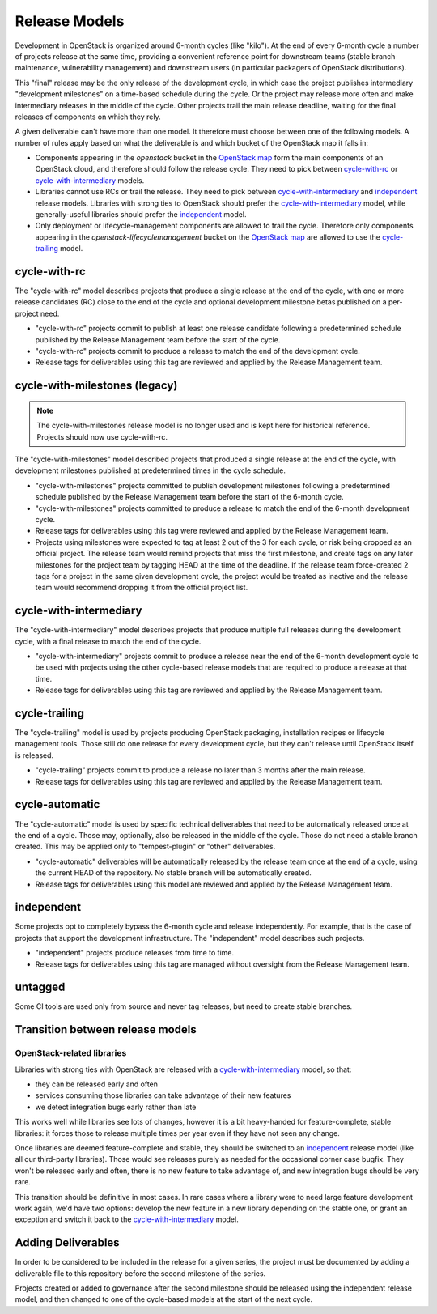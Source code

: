 ================
 Release Models
================

Development in OpenStack is organized around 6-month cycles (like
"kilo").  At the end of every 6-month cycle a number of projects
release at the same time, providing a convenient reference point for
downstream teams (stable branch maintenance, vulnerability management)
and downstream users (in particular packagers of OpenStack
distributions).

This "final" release may be the only release of the development cycle,
in which case the project publishes intermediary "development
milestones" on a time-based schedule during the cycle. Or the project
may release more often and make intermediary releases in the middle of
the cycle. Other projects trail the main release deadline, waiting for
the final releases of components on which they rely.

A given deliverable can't have more than one model. It therefore must
choose between one of the following models. A number of rules apply
based on what the deliverable is and which bucket of the OpenStack map
it falls in:

* Components appearing in the *openstack* bucket in the `OpenStack map`_
  form the main components of an OpenStack cloud, and therefore should follow
  the release cycle. They need to pick between `cycle-with-rc`_
  or `cycle-with-intermediary`_ models.
* Libraries cannot use RCs or trail the release. They need to pick between
  `cycle-with-intermediary`_ and `independent`_ release models. Libraries
  with strong ties to OpenStack should prefer the `cycle-with-intermediary`_
  model, while generally-useful libraries should prefer the `independent`_
  model.
* Only deployment or lifecycle-management components are allowed to trail
  the cycle. Therefore only components appearing in the
  *openstack-lifecyclemanagement* bucket on the `OpenStack map`_ are
  allowed to use the `cycle-trailing`_ model.

.. _`OpenStack map`: https://www.openstack.org/openstack-map

.. _cycle-with-rc:

cycle-with-rc
=============

The "cycle-with-rc" model describes projects that produce a single release at
the end of the cycle, with one or more release candidates (RC) close to the end
of the cycle and optional development milestone betas published on a
per-project need.

* "cycle-with-rc" projects commit to publish at least one release candidate
  following a predetermined schedule published by the Release Management team
  before the start of the cycle.
* "cycle-with-rc" projects commit to produce a release to match the end of the
  development cycle.
* Release tags for deliverables using this tag are reviewed and applied by the
  Release Management team.

.. _cycle-with-milestones:

cycle-with-milestones (legacy)
==============================

.. note::

   The cycle-with-milestones release model is no longer used and is kept here
   for historical reference. Projects should now use cycle-with-rc.


The "cycle-with-milestones" model described projects that produced a
single release at the end of the cycle, with development milestones
published at predetermined times in the cycle schedule.

* "cycle-with-milestones" projects committed to publish development
  milestones following a predetermined schedule published by the Release
  Management team before the start of the 6-month cycle.
* "cycle-with-milestones" projects committed to produce a release to
  match the end of the 6-month development cycle.
* Release tags for deliverables using this tag were reviewed and
  applied by the Release Management team.
* Projects using milestones were expected to tag at least 2 out of the
  3 for each cycle, or risk being dropped as an official project. The
  release team would remind projects that miss the first milestone, and
  create tags on any later milestones for the project team by tagging
  HEAD at the time of the deadline. If the release team force-created
  2 tags for a project in the same given development cycle, the
  project would be treated as inactive and the release team would
  recommend dropping it from the official project list.

.. _cycle-with-intermediary:

cycle-with-intermediary
=======================

The "cycle-with-intermediary" model describes projects that produce
multiple full releases during the development cycle, with a final
release to match the end of the cycle.

* "cycle-with-intermediary" projects commit to produce a
  release near the end of the 6-month development cycle to be used
  with projects using the other cycle-based release models that are
  required to produce a release at that time.
* Release tags for deliverables using this tag are reviewed and
  applied by the Release Management team.

.. _cycle-trailing:

cycle-trailing
==============

The "cycle-trailing" model is used by projects producing OpenStack
packaging, installation recipes or lifecycle management tools. Those
still do one release for every development cycle, but they can't
release until OpenStack itself is released.

* "cycle-trailing" projects commit to produce a release no later than
  3 months after the main release.
* Release tags for deliverables using this tag are reviewed and
  applied by the Release Management team.

.. _cycle-automatic:

cycle-automatic
===============

The "cycle-automatic" model is used by specific technical deliverables
that need to be automatically released once at the end of a cycle.
Those may, optionally, also be released in the middle of the cycle.
Those do not need a stable branch created. This may be applied only
to "tempest-plugin" or "other" deliverables.

* "cycle-automatic" deliverables will be automatically released by the
  release team once at the end of a cycle, using the current HEAD of the
  repository. No stable branch will be automatically created.
* Release tags for deliverables using this model are reviewed and
  applied by the Release Management team.

.. _independent:

independent
===========

Some projects opt to completely bypass the 6-month cycle and release
independently. For example, that is the case of projects that support
the development infrastructure. The "independent" model describes such
projects.

* "independent" projects produce releases from time to time.
* Release tags for deliverables using this tag are managed without
  oversight from the Release Management team.

.. _untagged:

untagged
========

Some CI tools are used only from source and never tag releases, but
need to create stable branches.

Transition between release models
=================================

OpenStack-related libraries
---------------------------

Libraries with strong ties with OpenStack are released with a
`cycle-with-intermediary`_ model, so that:

* they can be released early and often
* services consuming those libraries can take advantage of their new
  features
* we detect integration bugs early rather than late

This works well while libraries see lots of changes, however it is a bit
heavy-handed for feature-complete, stable libraries: it forces those to
release multiple times per year even if they have not seen any change.

Once libraries are deemed feature-complete and stable, they should be
switched to an `independent`_ release model (like all our third-party
libraries). Those would see releases purely as needed for the occasional
corner case bugfix. They won't be released early and often, there is no
new feature to take advantage of, and new integration bugs should be
very rare.

This transition should be definitive in most cases. In rare cases where
a library were to need large feature development work again, we'd have
two options: develop the new feature in a new library depending on the
stable one, or grant an exception and switch it back to the
`cycle-with-intermediary`_ model.

Adding Deliverables
===================

In order to be considered to be included in the release for a given
series, the project must be documented by adding a deliverable file to
this repository before the second milestone of the series.

Projects created or added to governance after the second milestone
should be released using the independent release model, and then
changed to one of the cycle-based models at the start of the next
cycle.
